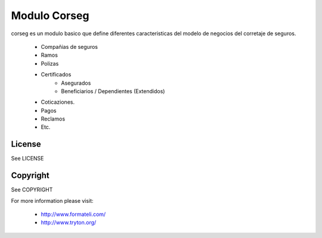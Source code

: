 Modulo Corseg
#############

corseg es un modulo basico que define diferentes caracteristicas del modelo de
negocios del corretaje de seguros.

    - Compañias de seguros
    - Ramos
    - Polizas
    - Certificados
        - Asegurados
        - Beneficiarios / Dependientes (Extendidos)
    - Coticaziones.
    - Pagos
    - Reclamos
    - Etc.

License
-------

See LICENSE

Copyright
---------

See COPYRIGHT


For more information please visit:

  * http://www.formateli.com/
  * http://www.tryton.org/
